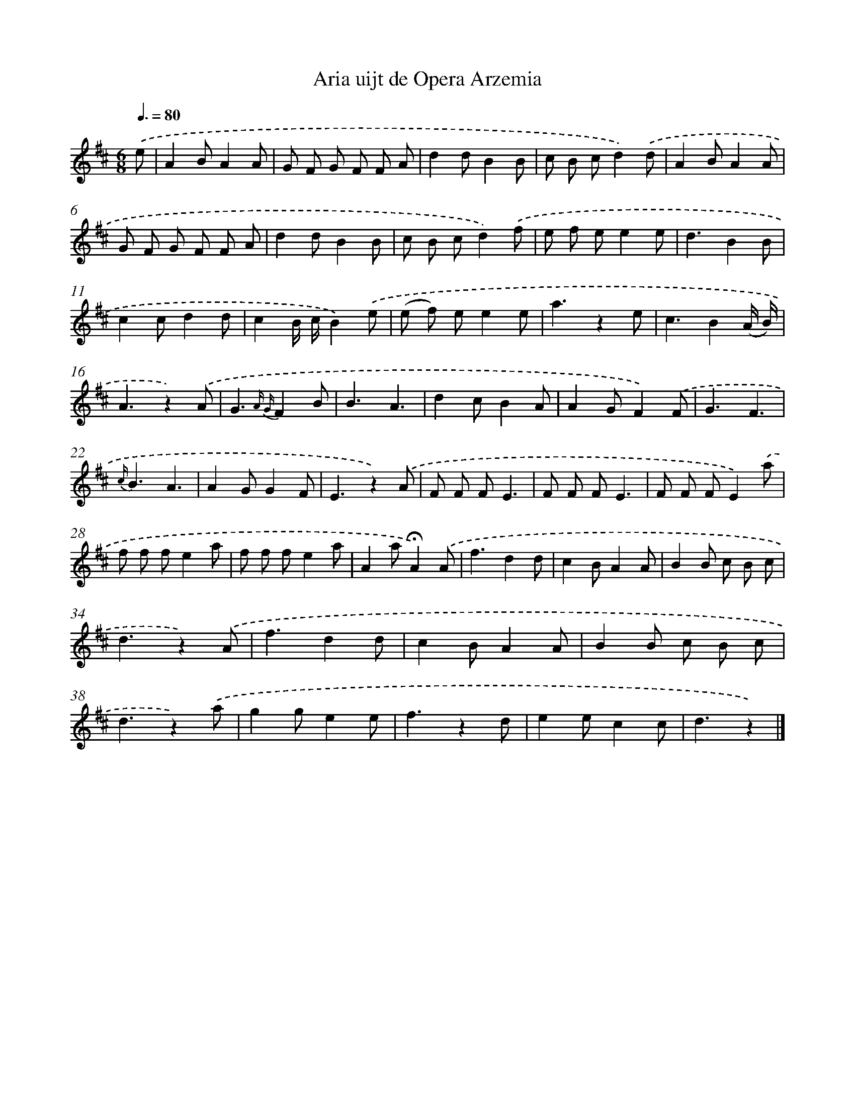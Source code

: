 X: 14726
T: Aria uijt de Opera Arzemia
%%abc-version 2.0
%%abcx-abcm2ps-target-version 5.9.1 (29 Sep 2008)
%%abc-creator hum2abc beta
%%abcx-conversion-date 2018/11/01 14:37:47
%%humdrum-veritas 3574751176
%%humdrum-veritas-data 1822173898
%%continueall 1
%%barnumbers 0
L: 1/8
M: 6/8
Q: 3/8=80
K: D clef=treble
.('e [I:setbarnb 1]|
A2BA2A |
G F G F F A |
d2dB2B |
c B cd2).('d |
A2BA2A |
G F G F F A |
d2dB2B |
c B cd2).('f |
e f ee2e |
d3B2B |
c2cd2d |
c2B/ c/B2).('e |
(e f) ee2e |
a3z2e |
c3B2(A/ B/) |
A3z2).('A |
G3{A G}F2B |
B3A3 |
d2cB2A |
A2GF2).('F |
G3F3 |
{c/}B3A3 |
A2GG2F |
E3z2).('A |
F F FE3 |
F F FE3 |
F F FE2).('a |
f f fe2a |
f f fe2a |
A2a!fermata!A2).('A |
f3d2d |
c2BA2A |
B2B c B c |
d3z2).('A |
f3d2d |
c2BA2A |
B2B c B c |
d3z2).('a |
g2ge2e |
f3z2d |
e2ec2c |
d3z2) |]
